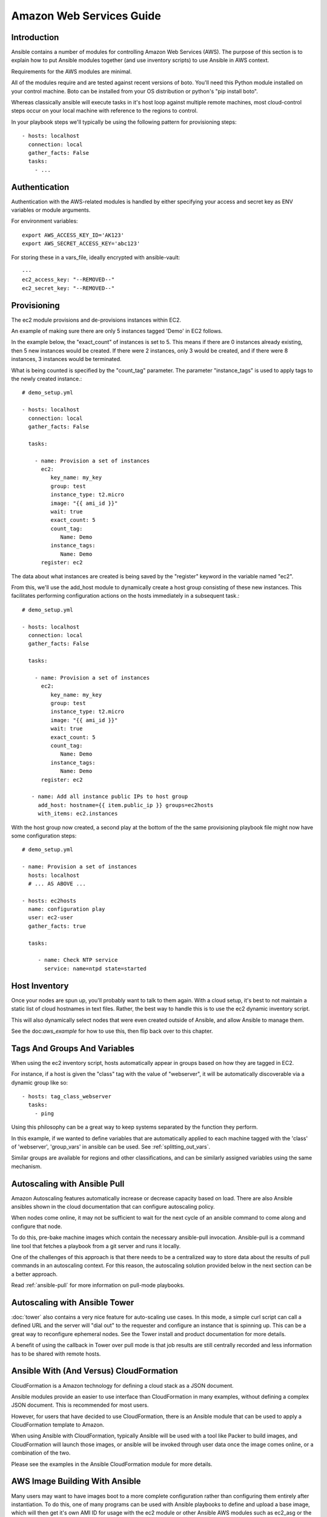 Amazon Web Services Guide
=========================

.. _aws_intro:

Introduction
````````````

Ansible contains a number of modules for controlling Amazon Web Services (AWS).  The purpose of this
section is to explain how to put Ansible modules together (and use inventory scripts) to use Ansible in AWS context.

Requirements for the AWS modules are minimal.  

All of the modules require and are tested against recent versions of boto.  You'll need this Python module installed on your control machine.  Boto can be installed from your OS distribution or python's "pip install boto".

Whereas classically ansible will execute tasks in it's host loop against multiple remote machines, most cloud-control steps occur on your local machine with reference to the regions to control.

In your playbook steps we'll typically be using the following pattern for provisioning steps::

    - hosts: localhost
      connection: local
      gather_facts: False
      tasks:
        - ...

.. _aws_authentication:

Authentication
``````````````
   
Authentication with the AWS-related modules is handled by either 
specifying your access and secret key as ENV variables or module arguments.

For environment variables::

    export AWS_ACCESS_KEY_ID='AK123'
    export AWS_SECRET_ACCESS_KEY='abc123'

For storing these in a vars_file, ideally encrypted with ansible-vault::

    ---
    ec2_access_key: "--REMOVED--"
    ec2_secret_key: "--REMOVED--"

.. _aws_provisioning:

Provisioning
````````````

The ec2 module provisions and de-provisions instances within EC2.  

An example of making sure there are only 5 instances tagged 'Demo' in EC2 follows.  

In the example below, the "exact_count" of instances is set to 5.  This means if there are 0 instances already existing, then
5 new instances would be created.  If there were 2 instances, only 3 would be created, and if there were 8 instances, 3 instances would
be terminated.

What is being counted is specified by the "count_tag" parameter.  The parameter "instance_tags" is used to apply tags to the newly created
instance.::

    # demo_setup.yml

    - hosts: localhost
      connection: local
      gather_facts: False

      tasks:

        - name: Provision a set of instances
          ec2: 
             key_name: my_key
             group: test
             instance_type: t2.micro
             image: "{{ ami_id }}"
             wait: true 
             exact_count: 5
             count_tag:
                Name: Demo
             instance_tags:
                Name: Demo
          register: ec2

The data about what instances are created is being saved by the "register" keyword in the variable named "ec2".

From this, we'll use the add_host module to dynamically create a host group consisting of these new instances.  This facilitates performing configuration actions on the hosts immediately in a subsequent task.::

    # demo_setup.yml

    - hosts: localhost
      connection: local
      gather_facts: False

      tasks:

        - name: Provision a set of instances
          ec2: 
             key_name: my_key
             group: test
             instance_type: t2.micro
             image: "{{ ami_id }}"
             wait: true 
             exact_count: 5
             count_tag:
                Name: Demo
             instance_tags:
                Name: Demo
          register: ec2
    
       - name: Add all instance public IPs to host group
         add_host: hostname={{ item.public_ip }} groups=ec2hosts
         with_items: ec2.instances

With the host group now created, a second play at the bottom of the the same provisioning playbook file might now have some configuration steps::

    # demo_setup.yml

    - name: Provision a set of instances
      hosts: localhost
      # ... AS ABOVE ...

    - hosts: ec2hosts
      name: configuration play
      user: ec2-user
      gather_facts: true

      tasks:

         - name: Check NTP service
           service: name=ntpd state=started

.. _aws_host_inventory:

Host Inventory
``````````````

Once your nodes are spun up, you'll probably want to talk to them again.  With a cloud setup, it's best to not maintain a static list of cloud hostnames
in text files.  Rather, the best way to handle this is to use the ec2 dynamic inventory script.

This will also dynamically select nodes that were even created outside of Ansible, and allow Ansible to manage them.

See the doc:`aws_example` for how to use this, then flip back over to this chapter.

.. _aws_tags_and_groups:

Tags And Groups And Variables
`````````````````````````````

When using the ec2 inventory script, hosts automatically appear in groups based on how they are tagged in EC2.

For instance, if a host is given the "class" tag with the value of "webserver",
it will be automatically discoverable via a dynamic group like so::

   - hosts: tag_class_webserver
     tasks:
       - ping

Using this philosophy can be a great way to keep systems separated by the function they perform.

In this example, if we wanted to define variables that are automatically applied to each machine tagged with the 'class' of 'webserver', 'group_vars'
in ansible can be used.  See :ref:`splitting_out_vars`.

Similar groups are available for regions and other classifications, and can be similarly assigned variables using the same mechanism.

.. _aws_pull:

Autoscaling with Ansible Pull
`````````````````````````````

Amazon Autoscaling features automatically increase or decrease capacity based on load.  There are also Ansible ansibles shown in the cloud documentation that
can configure autoscaling policy.

When nodes come online, it may not be sufficient to wait for the next cycle of an ansible command to come along and configure that node.  

To do this, pre-bake machine images which contain the necessary ansible-pull invocation.  Ansible-pull is a command line tool that fetches a playbook from a git server and runs it locally.  

One of the challenges of this approach is that there needs to be a centralized way to store data about the results of pull commands in an autoscaling context.
For this reason, the autoscaling solution provided below in the next section can be a better approach.

Read :ref:`ansible-pull` for more information on pull-mode playbooks.

.. _aws_autoscale:

Autoscaling with Ansible Tower
``````````````````````````````

:doc:`tower` also contains a very nice feature for auto-scaling use cases.  In this mode, a simple curl script can call
a defined URL and the server will "dial out" to the requester and configure an instance that is spinning up.  This can be a great way
to reconfigure ephemeral nodes.  See the Tower install and product documentation for more details.

A benefit of using the callback in Tower over pull mode is that job results are still centrally recorded and less information has to be shared
with remote hosts.

.. _aws_cloudformation_example:

Ansible With (And Versus) CloudFormation
````````````````````````````````````````

CloudFormation is a Amazon technology for defining a cloud stack as a JSON document.   

Ansible modules provide an easier to use interface than CloudFormation in many examples, without defining a complex JSON document.
This is recommended for most users.

However, for users that have decided to use CloudFormation, there is an Ansible module that can be used to apply a CloudFormation template
to Amazon.

When using Ansible with CloudFormation, typically Ansible will be used with a tool like Packer to build images, and CloudFormation will launch
those images, or ansible will be invoked through user data once the image comes online, or a combination of the two.

Please see the examples in the Ansible CloudFormation module for more details.

.. _aws_image_build:

AWS Image Building With Ansible
```````````````````````````````

Many users may want to have images boot to a more complete configuration rather than configuring them entirely after instantiation.  To do this,
one of many programs can be used with Ansible playbooks to define and upload a base image, which will then get it's own AMI ID for usage with
the ec2 module or other Ansible AWS modules such as ec2_asg or the cloudformation module.   Possible tools include Packer, aminator, and Ansible's
ec2_ami module.  

Generally speaking, we find most users using Packer.

`Documentation for the Ansible Packer provisioner can be found here <https://www.packer.io/docs/provisioners/ansible-local.html>`_.

If you do not want to adopt Packer at this time, configuring a base-image with Ansible after provisioning (as shown above) is acceptable.

.. _aws_next_steps:

Next Steps: Explore Modules
```````````````````````````

Ansible ships with lots of modules for configuring a wide array of EC2 services.  Browse the "Cloud" category of the module
documentation for a full list with examples.

.. seealso::

   :doc:`modules`
       All the documentation for Ansible modules
   :doc:`playbooks`
       An introduction to playbooks
   :doc:`playbooks_delegation`
       Delegation, useful for working with loud balancers, clouds, and locally executed steps.
   `User Mailing List <http://groups.google.com/group/ansible-devel>`_
       Have a question?  Stop by the google group!
   `irc.freenode.net <http://irc.freenode.net>`_
       #ansible IRC chat channel


